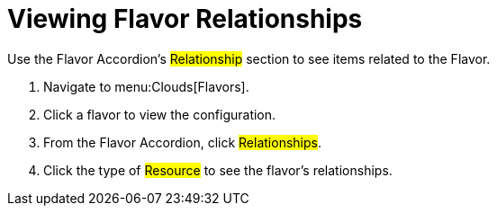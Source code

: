 = Viewing Flavor Relationships

Use the Flavor Accordion's #Relationship# section to see items related to the Flavor. 


. Navigate to menu:Clouds[Flavors]. 
. Click a flavor to view the configuration. 
. From the Flavor Accordion, click #Relationships#. 
. Click the type of #Resource# to see the flavor's relationships. 